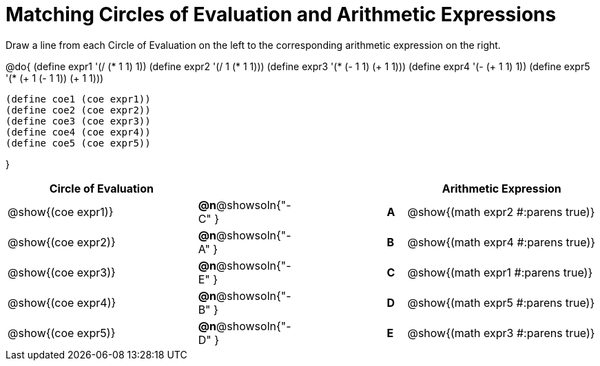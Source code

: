 = Matching Circles of Evaluation and Arithmetic Expressions

Draw a line from each Circle of Evaluation on the left to the corresponding arithmetic expression on the right.

@do{
  (define expr1 '(/ (* 1 1) 1))
  (define expr2 '(/ 1 (* 1 1)))
  (define expr3 '(* (- 1 1) (+ 1 1)))
  (define expr4 '(- (+ 1 1) 1))
  (define expr5 '(* (+ 1 (- 1 1)) (+ 1 1)))

  (define coe1 (coe expr1))
  (define coe2 (coe expr2))
  (define coe3 (coe expr3))
  (define coe4 (coe expr4))
  (define coe5 (coe expr5))

}

[.FillVerticalSpace, cols="^.^10a,^.^3a,5a,^.^1a,^.^10a", options="header", stripes="none",g rid="none", frame="none"]
|===
| Circle of Evaluation
|||
| Arithmetic Expression

| @show{(coe expr1)}
|*@n*@showsoln{"-C" }||*A*
| @show{(math expr2 #:parens true)}

| @show{(coe expr2)}
|*@n*@showsoln{"-A" }||*B*
| @show{(math expr4 #:parens true)}

| @show{(coe expr3)}
|*@n*@showsoln{"-E" }||*C*
| @show{(math expr1 #:parens true)}

| @show{(coe expr4)}
|*@n*@showsoln{"-B" }||*D*
| @show{(math expr5 #:parens true)}

| @show{(coe expr5)}
|*@n*@showsoln{"-D" }||*E*
| @show{(math expr3 #:parens true)}

|===
